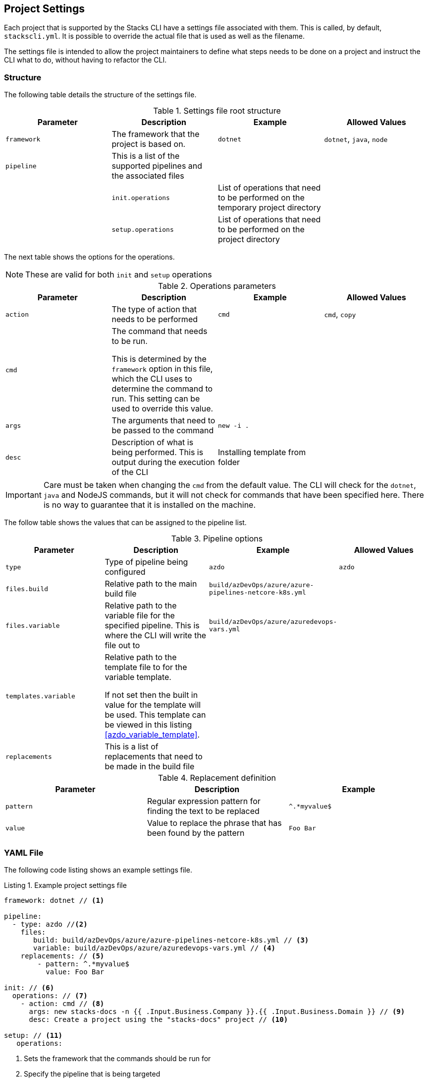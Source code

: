 :listing-caption: Listing

== Project Settings

Each project that is supported by the Stacks CLI have a settings file associated with them. This is called, by default, `stackscli.yml`. It is possible to override the actual file that is used as well as the filename.

The settings file is intended to allow the project maintainers to define what steps needs to be done on a project and instruct the CLI what to do, without having to refactor the CLI.

=== Structure

The following table details the structure of the settings file.

.Settings file root structure
[options="header"]
|===
| Parameter | Description | Example | Allowed Values 
| `framework` | The framework that the project is based on. | `dotnet` | `dotnet`, `java`, `node`
| `pipeline` | This is a list of the supported pipelines and the associated files | | |
| `init.operations` | List of operations that need to be performed on the temporary project directory | |
| `setup.operations` | List of operations that need to be performed on the project directory | |
|===

The next table shows the options for the operations.

NOTE: These are valid for both `init` and `setup` operations

.Operations parameters
[options="header"]
|===
| Parameter | Description | Example | Allowed Values
| `action` | The type of action that needs to be performed | `cmd` | `cmd`, `copy` 
| `cmd` | The command that needs to be run.

This is determined by the `framework` option in this file, which the CLI uses to determine the command to run. This setting can be used to override this value. | | 
| `args` | The arguments that need to be passed to the command | `new -i .` | 
| `desc` | Description of what is being performed. This is output during the execution of the CLI | Installing template from folder | 
|===

IMPORTANT: Care must be taken when changing the `cmd` from the default value. The CLI will check for the `dotnet`, `java` and NodeJS commands, but it will not check for commands that have been specified here. There is no way to guarantee that it is installed on the machine.

The follow table shows the values that can be assigned to the pipeline list.

.Pipeline options
[options="header"]
|===
| Parameter | Description | Example | Allowed Values
| `type` | Type of pipeline being configured | `azdo` | `azdo`
| `files.build` | Relative path to the main build file | `build/azDevOps/azure/azure-pipelines-netcore-k8s.yml` | 
| `files.variable` | Relative path to the variable file for the specified pipeline. This is where the CLI will write the file out to | `build/azDevOps/azure/azuredevops-vars.yml` | 
| `templates.variable` | Relative path to the template file to for the variable template.

If not set then the built in value for the template will be used. This template can be viewed in this listing <<azdo_variable_template>>. | |
| `replacements` | This is a list of replacements that need to be made in the build file | | 
|===

.Replacement definition
[options="header"]
|===
| Parameter | Description | Example 
| `pattern` | Regular expression pattern for finding the text to be replaced | `^.*myvalue$`
| `value` | Value to replace the phrase that has been found by the pattern | `Foo Bar`
|===

=== YAML File

The following code listing shows an example settings file.

.Example project settings file
[[project_settings_file,{listing-caption} {counter:refnum}]]
[source,yaml]
----
framework: dotnet // <1>

pipeline:
  - type: azdo //<2>
    files:
       build: build/azDevOps/azure/azure-pipelines-netcore-k8s.yml // <3>
       variable: build/azDevOps/azure/azuredevops-vars.yml // <4>
    replacements: // <5>
        - pattern: ^.*myvalue$ 
          value: Foo Bar

init: // <6>
  operations: // <7>
    - action: cmd // <8>
      args: new stacks-docs -n {{ .Input.Business.Company }}.{{ .Input.Business.Domain }} // <9>
      desc: Create a project using the "stacks-docs" project // <10>

setup: // <11>
   operations:
----

<1> Sets the framework that the commands should be run for
<2> Specify the pipeline that is being targeted
<3> Path to the build pipeline file in the repository, for the specified pipeline system
<4> Path to the variable template in the repository
<5> List of replacements that should be made in the specified build file
<6> Perform operations on the temporary project directory
<7> List any number of operations that need to be performed
<8> States the action that needs to be performed
<9> The arguments that need to be passed to the framework command, in this case `dotnet`
<10> Description of the operation, this will be displayed in the log output when the CLI is executed
<11> Define operations that need to be performed after the project has been created

This example shows one action that needs to be performed on the project before it has been created in the user specified working directory.

